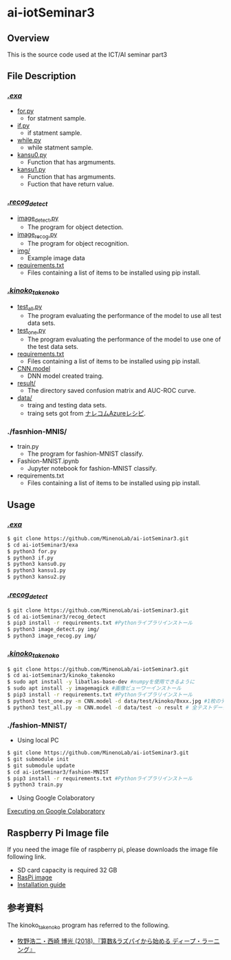 * ai-iotSeminar3
** Overview
This is the source code used at the ICT/AI seminar part3

** File Description
*** [[./exa][./exa/]]
  - [[./exa/for.py][for.py]]
    - for statment sample.
  - [[./exa/if.py][if.py]]
    - if statment sample.
  - [[./exa/while.py][while.py]]
    - while statment sample.
  - [[./exa/kansu0.py][kansu0.py]]
    - Function that has argmuments.
  - [[./exa/kansu1.py][kansu1.py]]
    - Function that has argmuments.
    - Fuction that have return value.

*** [[./recog_detect][./recog_detect/]]
  - [[./recog_detect/image_detect.py][image_detect.py]]
    - The program for object detection.
  - [[./recog_detect/image_recog.py][image_recog.py]]
    - The program for object recognition.
  - [[./recog_detect/img][img/]]
    - Example image data
  - [[./recog_detect/requirements.txt][requirements.txt]]
    - Files containing a list of items to be installed using pip install.

*** [[./kinoko_takenoko][./kinoko_takenoko/]]
  - [[./kinoko_takenoko/test_all.py][test_all.py]]
    - The program evaluating the performance of the model to use all test data sets.
  - [[./kinoko_takenoko/test_one.py][test_one.py]]
    - The program evaluating the performance of the model to use one of the test data sets.
  - [[./kinoko_takenoko/requirements.txt][requirements.txt]]
    - Files containing a list of items to be installed using pip install.
  - [[./kinoko_takenoko/CNN.model][CNN.model]]
    - DNN model created traing.
  - [[./kinoko_takenoko/result/][result/]]
    - The directory saved confusion matrix and AUC-ROC curve.
  - [[./kinoko_takenoko/data][data/]]
    - traing and testing data sets.
    - traing sets got from [[https://azure-recipe.kc-cloud.jp/2017/12/custom_vision_2017adcal/][ナレコムAzureレシピ]].

*** ./fasnhion-MNIS/
  - train.py
    - The program for fashion-MNIST classify.
  - Fashion-MNIST.ipynb
    - Jupyter notebook for fashion-MNIST classify.
  - requirements.txt
    - Files containing a list of items to be installed using pip install.

** Usage
*** [[./exa/][./exa/]]
#+begin_src sh
$ git clone https://github.com/MinenoLab/ai-iotSeminar3.git
$ cd ai-iotSeminar3/exa
$ python3 for.py
$ python3 if.py
$ python3 kansu0.py
$ python3 kansu1.py
$ python3 kansu2.py
#+end_src

*** [[./recog_detect/][./recog_detect/]]
#+begin_src sh
$ git clone https://github.com/MinenoLab/ai-iotSeminar3.git
$ cd ai-iotSeminar3/recog_detect
$ pip3 install -r requirements.txt #Pythonライブラリインストール
$ python3 image_detect.py img/
$ python3 image_recog.py img/
#+end_src

*** [[./kinoko_takenoko][./kinoko_takenoko/]]
#+begin_src sh
$ git clone https://github.com/MinenoLab/ai-iotSeminar3.git
$ cd ai-iotSeminar3/kinoko_takenoko
$ sudo apt install -y libatlas-base-dev #numpyを使用できるように
$ sudo apt install -y imagemagick #画像ビューワーインストール
$ pip3 install -r requirements.txt #Pythonライブラリインストール
$ python3 test_one.py -m CNN.model -d data/test/kinoko/0xxx.jpg #1枚のテストデータを判別
$ python3 test_all.py -m CNN.model -d data/test -o result # 全テストデータを判別
#+end_src

*** ./fashion-MNIST/
- Using local PC
#+begin_src sh
$ git clone https://github.com/MinenoLab/ai-iotSeminar3.git
$ git submodule init
$ git submodule update
$ cd ai-iotSeminar3/fashion-MNIST
$ pip3 install -r requirements.txt #Pythonライブラリインストール
$ python3 train.py
#+end_src
- Using Google Colaboratory
[[https://colab.research.google.com/github/YusukeSuzuki1213/fashion-MNIST/blob/master/Fashion-MNIST.ipynb][Executing on Google Colaboratory]]

** Raspberry Pi Image file
If you need the image file of raspberry pi, please downloads the image file following link.
  - SD card capacity is required 32 GB
  - [[https://www.minelab.jp/public_data/raspi_img.zip][RasPi image]]
  - [[https://www.raspberrypi.org/documentation/installation/installing-images/README.md][Installation guide]]

** 参考資料
The kinoko_takenoko program has referred to the following.
- [[https://www.amazon.co.jp/%25E7%25AE%2597%25E6%2595%25B0-%25E3%2583%25A9%25E3%2582%25BA%25E3%2583%2591%25E3%2582%25A4%25E3%2581%258B%25E3%2582%2589%25E5%25A7%258B%25E3%2582%2581%25E3%2582%258B%25E3%2583%2587%25E3%2582%25A3%25E3%2583%25BC%25E3%2583%2597%25E3%2583%25A9%25E3%2583%25BC%25E3%2583%258B%25E3%2583%25B3%25E3%2582%25B0-2018%25E5%25B9%25B4-Interface-%25E3%2583%259C%25E3%2583%25BC%25E3%2583%2589%25E3%2583%25BB%25E3%2582%25B3%25E3%2583%25B3%25E3%2583%2594%25E3%2583%25A5%25E3%2583%25BC%25E3%2582%25BF%25E3%2583%25BB%25E3%2582%25B7%25E3%2583%25AA%25E3%2583%25BC%25E3%2582%25BA/dp/B079NC9C7G/ref=sr_1_fkmr1_3?ie=UTF8&qid=1550556792&sr=8-3-fkmr1&keywords=%25E3%2583%25A9%25E3%2582%25BA%25E3%2583%2591%25E3%2582%25A4%25E3%2580%2580%25E6%2595%25B0%25E5%25AD%25A6%25E3%2580%2580%25E3%2583%2587%25E3%2582%25A3%25E3%2583%25BC%25E3%2583%2597%25E3%2583%25A9%25E3%2583%25BC%25E3%2583%258B%25E3%2583%25B3%25E3%2582%25B0][牧野浩二・西崎 博光 (2018).『算数&ラズパイから始める ディープ・ラーニング』]]
